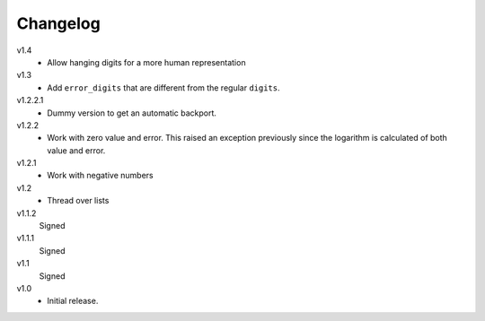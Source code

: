 ..  Copyright © 2013 Martin Ueding <dev@martin-ueding.de>

#########
Changelog
#########

v1.4
    - Allow hanging digits for a more human representation

v1.3
    - Add ``error_digits`` that are different from the regular ``digits``.

v1.2.2.1
    - Dummy version to get an automatic backport.

v1.2.2
    - Work with zero value and error. This raised an exception previously since
      the logarithm is calculated of both value and error.

v1.2.1
    - Work with negative numbers

v1.2
    - Thread over lists

v1.1.2
    Signed

v1.1.1
    Signed

v1.1
    Signed

v1.0
    - Initial release.

